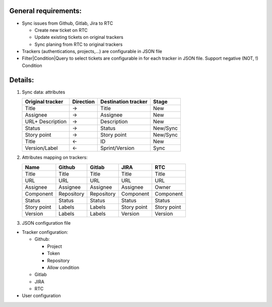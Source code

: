 General requirements:
---------------------
- Sync issues from Github, Gitlab, Jira to RTC

  + Create new ticket on RTC
  + Update existing tickets on original trackers
  + Sync planing from RTC to original trackers

- Trackers (authentications, projects,...) are configurable in JSON file

- Filter|Condition|Query to select tickets are configurable in for each tracker in JSON file.
  Support negative (NOT, !) Condition

Details:
--------
1. Sync data: attributes

   +------------------+-----------+----------------------+----------+
   | Original tracker | Direction | Destination tracker  | Stage    |
   +==================+===========+======================+==========+
   | Title            |     ->    | Title                | New      |
   +------------------+-----------+----------------------+----------+
   | Assignee         |     ->    | Assignee             | New      |
   +------------------+-----------+----------------------+----------+
   | URL+ Description |     ->    | Description          | New      |
   +------------------+-----------+----------------------+----------+
   | Status           |     ->    | Status               | New/Sync |
   +------------------+-----------+----------------------+----------+
   | Story point      |     ->    | Story point          | New/Sync |
   +------------------+-----------+----------------------+----------+
   | Title            |     <-    | ID                   | New      |
   +------------------+-----------+----------------------+----------+
   | Version/Label    |     <-    | Sprint/Version       | Sync     |
   +------------------+-----------+----------------------+----------+

2. Attributes mapping on trackers:

   +------------------+------------------+------------------+------------------+------------------+
   | Name             | Github           | Gitlab           | JIRA             | RTC              |
   +==================+==================+==================+==================+==================+
   | Title            | Title            | Title            | Title            | Title            |
   +------------------+------------------+------------------+------------------+------------------+
   | URL              | URL              | URL              | URL              | URL              |
   +------------------+------------------+------------------+------------------+------------------+
   | Assignee         | Assignee         | Assignee         | Assignee         | Owner            |
   +------------------+------------------+------------------+------------------+------------------+
   | Component        | Repository       | Repository       | Component        | Component        |
   +------------------+------------------+------------------+------------------+------------------+
   | Status           | Status           | Status           | Status           | Status           |
   +------------------+------------------+------------------+------------------+------------------+
   | Story point      | Labels           | Labels           | Story point      | Story point      |
   +------------------+------------------+------------------+------------------+------------------+
   | Version          | Labels           | Labels           | Version          | Version          |
   +------------------+------------------+------------------+------------------+------------------+

3. JSON configuration file

- Tracker configuration:

  + Github:

    * Project
    * Token
    * Repository
    * Allow condition

  + Gitlab
  + JIRA
  + RTC

- User configuration